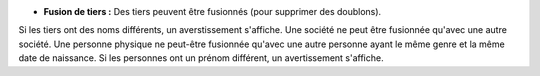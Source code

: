 - **Fusion de tiers :** Des tiers peuvent être fusionnés (pour supprimer des doublons).
Si les tiers ont des noms différents, un averstissement s'affiche.
Une société ne peut être fusionnée qu'avec une autre société.
Une personne physique ne peut-être fusionnée qu'avec une autre personne ayant
le même genre et la même date de naissance.
Si les personnes ont un prénom différent, un avertissement s'affiche.
